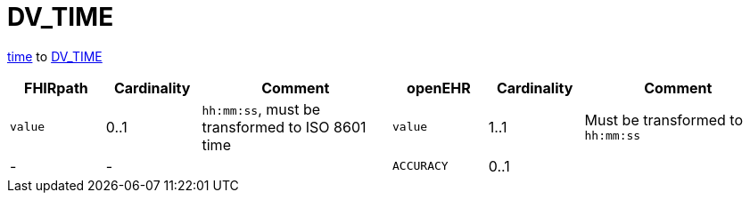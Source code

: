 = DV_TIME

https://hl7.org/fhir/R4/datatypes.html#time[time] to
https://specifications.openehr.org/releases/RM/latest/data_types.html#_dv_time_class[DV_TIME]


[cols="^1,^1,^2,^1,^1,^2", options="header"]
|===
| FHIRpath  | Cardinality | Comment                                       | openEHR  | Cardinality | Comment
| `value`   | 0..1        | `hh:mm:ss`, must be transformed to ISO 8601 time | `value`   | 1..1        | Must be transformed to `hh:mm:ss`
| -         | -           |                                               | `ACCURACY` | 0..1       |
|===


